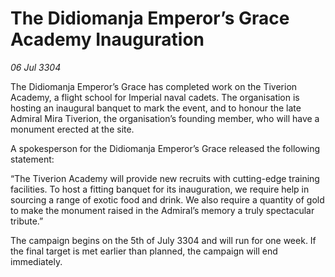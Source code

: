 * The Didiomanja Emperor’s Grace Academy Inauguration

/06 Jul 3304/

The Didiomanja Emperor’s Grace has completed work on the Tiverion Academy, a flight school for Imperial naval cadets. The organisation is hosting an inaugural banquet to mark the event, and to honour the late Admiral Mira Tiverion, the organisation’s founding member, who will have a monument erected at the site. 

A spokesperson for the Didiomanja Emperor’s Grace released the following statement: 

“The Tiverion Academy will provide new recruits with cutting-edge training facilities. To host a fitting banquet for its inauguration, we require help in sourcing a range of exotic food and drink. We also require a quantity of gold to make the monument raised in the Admiral’s memory a truly spectacular tribute.” 

The campaign begins on the 5th of July 3304 and will run for one week. If the final target is met earlier than planned, the campaign will end immediately.